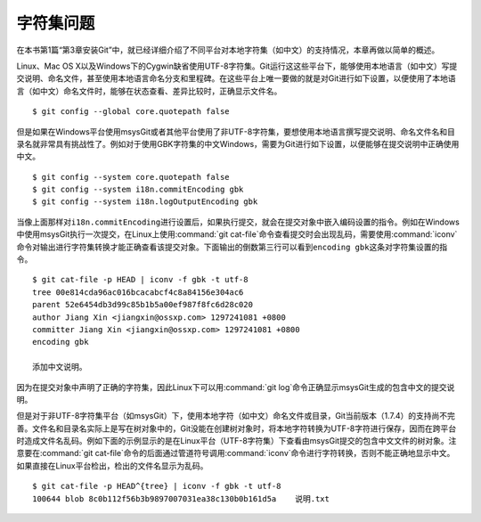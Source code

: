 字符集问题
===========

在本书第1篇“第3章安装Git”中，就已经详细介绍了不同平台对本地字符集（如中\
文）的支持情况，本章再做以简单的概述。

Linux、Mac OS X以及Windows下的Cygwin缺省使用UTF-8字符集。Git运行这这些平\
台下，能够使用本地语言（如中文）写提交说明、命名文件，甚至使用本地语言命\
名分支和里程碑。在这些平台上唯一要做的就是对Git进行如下设置，以便使用了\
本地语言（如中文）命名文件时，能够在状态查看、差异比较时，正确显示文件名。

::

  $ git config --global core.quotepath false

但是如果在Windows平台使用msysGit或者其他平台使用了非UTF-8字符集，要想使\
用本地语言撰写提交说明、命名文件名和目录名就非常具有挑战性了。例如对于使\
用GBK字符集的中文Windows，需要为Git进行如下设置，以便能够在提交说明中正\
确使用中文。

::

  $ git config --system core.quotepath false
  $ git config --system i18n.commitEncoding gbk
  $ git config --system i18n.logOutputEncoding gbk

当像上面那样对\ ``i18n.commitEncoding``\ 进行设置后，如果执行提交，就会\
在提交对象中嵌入编码设置的指令。例如在Windows中使用msysGit执行一次提交，\
在Linux上使用\ :command:`git cat-file`\ 命令查看提交时会出现乱码，需要使\
用\ :command:`iconv`\ 命令对输出进行字符集转换才能正确查看该提交对象。下\
面输出的倒数第三行可以看到\ ``encoding gbk``\ 这条对字符集设置的指令。

::

  $ git cat-file -p HEAD | iconv -f gbk -t utf-8
  tree 00e814cda96ac016bcacabcf4c8a84156e304ac6
  parent 52e6454db3d99c85b1b5a00ef987f8fc6d28c020
  author Jiang Xin <jiangxin@ossxp.com> 1297241081 +0800
  committer Jiang Xin <jiangxin@ossxp.com> 1297241081 +0800
  encoding gbk

  添加中文说明。

因为在提交对象中声明了正确的字符集，因此Linux下可以用\ :command:`git log`\
命令正确显示msysGit生成的包含中文的提交说明。

但是对于非UTF-8字符集平台（如msysGit）下，使用本地字符（如中文）命名文件\
或目录，Git当前版本（1.7.4）的支持尚不完善。文件名和目录名实际上是写在树\
对象中的，Git没能在创建树对象时，将本地字符转换为UTF-8字符进行保存，因而\
在跨平台时造成文件名乱码。例如下面的示例显示的是在Linux平台（UTF-8字符集）\
下查看由msysGit提交的包含中文文件的树对象。注意要在\
:command:`git cat-file`\ 命令的后面通过管道符号调用\ :command:`iconv`\
命令进行字符转换，否则不能正确地显示中文。如果直接在Linux平台检出，检出\
的文件名显示为乱码。

::

  $ git cat-file -p HEAD^{tree} | iconv -f gbk -t utf-8
  100644 blob 8c0b112f56b3b9897007031ea38c130b0b161d5a    说明.txt
